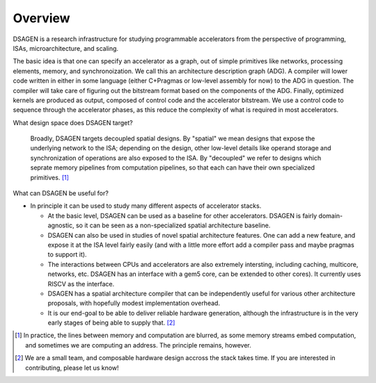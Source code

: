 Overview
===============================

DSAGEN is a research infrastructure for studying programmable accelerators from the perspective of programming, ISAs, microarchitecture, and scaling.

The basic idea is that one can specify an accelerator as a graph, out of simple
primitives like networks, processing elements, memory, and synchronoization.
We call this an architecture description graph (ADG).  A compiler will lower
code written in either in some language (either C+Pragmas or low-level assembly
for now) to the ADG in question.  The compiler will take care of figuring out
the bitstream format based on the components of the ADG.  Finally, optimized
kernels are produced as output, composed of control code and the accelerator
bitstream.  We use a control code to sequence through the accelerator phases,
as this reduce the complexity of what is required in most accelerators.

.. image:: tutorial.png

What design space does DSAGEN target?

  Broadly, DSAGEN targets decoupled spatial designs.  By "spatial" we mean
  designs that expose the underlying network to the ISA; depending on the
  design, other low-level details like operand storage and synchronization of
  operations are also exposed to the ISA.  By "decoupled" we refer to designs
  which seprate memory pipelines from computation pipelines, so that each can have
  their own specialized primitives. [#]_


What can DSAGEN be useful for?
  
* In principle it can be used to study many different aspects of accelerator stacks.  
  
  * At the basic level, DSAGEN can be used as a baseline for other accelerators.  DSAGEN
    is fairly domain-agnostic, so it can be seen as a non-specialized spatial architecture
    baseline.  
  
  * DSAGEN can also be used in studies of novel spatial architecture features.  One can add
    a new feature, and expose it at the ISA level fairly easily (and with a little more effort
    add a compiler pass and maybe pragmas to support it).

  * The interactions between CPUs and accelerators are also extremely intersting, including
    caching, multicore, networks, etc.  DSAGEN
    has an interface with a gem5 core, can be extended to other cores).  It currently uses
    RISCV as the interface.

  * DSAGEN has a spatial architecture compiler that can be independently useful for various
    other architecture proposals, with hopefully modest implementation overhead.

  * It is our end-goal to be able to deliver reliable hardware generation, although the
    infrastructure is in the very early stages of being able to supply that. [#]_ 


.. [#] In practice, the lines between memory and computation are blurred, as some memory 
       streams embed computation, and sometimes we are computing an address.  The principle
       remains, however.
.. [#] We are a small team, and composable hardware design accross the stack takes time.  If you
       are interested in contributing, please let us know!
